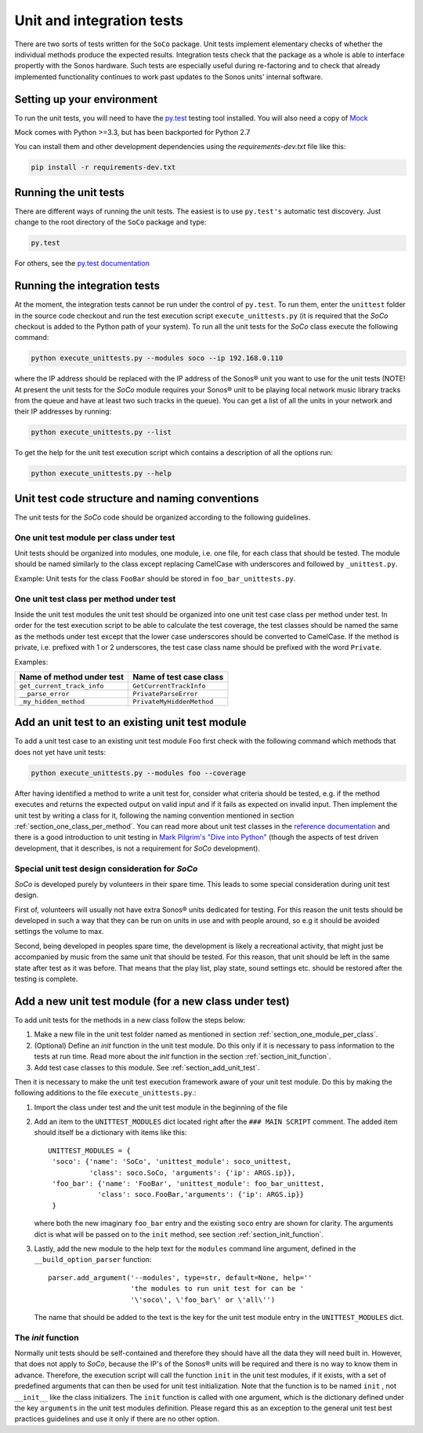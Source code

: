 Unit and integration tests
**************************

There are two sorts of tests written for the ``SoCo`` package. Unit tests
implement elementary checks of whether the individual methods produce the
expected results. Integration tests check that the package as a whole is able to
interface propertly with the Sonos hardware. Such tests are especially useful
during re-factoring and to check that already implemented functionality
continues to work past updates to the Sonos units' internal software.

Setting up your environment
===========================

To run the unit tests, you will need to have the `py.test <http://pytest.org/latest>`_
testing tool installed. You will also need a copy of `Mock <http://www.voidspace.org.uk/python/mock/>`_

Mock comes with Python >=3.3, but has been backported for Python 2.7

You can install them and other development dependencies using the
`requirements-dev.txt` file like this:

.. code-block:: sh

	pip install -r requirements-dev.txt

Running the unit tests
======================

There are different ways of running the unit tests. The easiest is to use ``py.test's`` automatic test discovery.  Just change to the root directory of the ``SoCo`` package and type:

.. code-block:: sh

	py.test

For others, see the `py.test documentation <http://pytest.org/latest/usage.html>`_

Running the integration tests
=============================

At the moment, the integration tests cannot be run under the control of ``py.test``. To run them, enter the ``unittest`` folder in the source code
checkout and run the test execution script
``execute_unittests.py`` (it is required that the *SoCo* checkout is
added to the Python path of your system). To run all the unit tests
for the *SoCo* class execute the following command:

.. code-block:: sh

    python execute_unittests.py --modules soco --ip 192.168.0.110

where the IP address should be replaced with the IP address of the
Sonos® unit you want to use for the unit tests (NOTE! At present the
unit tests for the *SoCo* module requires your Sonos® unit to be playing
local network music library tracks from the queue and have at least
two such tracks in the queue). You can get a list of all the units in
your network and their IP addresses by running:

.. code-block:: sh

    python execute_unittests.py --list

To get the help for the unit test execution script which contains a
description of all the options run:

.. code-block:: sh

    python execute_unittests.py --help

Unit test code structure and naming conventions
===============================================

The unit tests for the *SoCo* code should be organized according to
the following guidelines.

.. _section_one_module_per_class:

One unit test module per class under test
-----------------------------------------

Unit tests should be organized into modules, one module, i.e. one
file, for each class that should be tested. The module should be named
similarly to the class except replacing CamelCase with underscores and
followed by ``_unittest.py``.

Example: Unit tests for the class ``FooBar`` should be stored in
``foo_bar_unittests.py``.

.. _section_one_class_per_method:

One unit test class per method under test
-----------------------------------------

Inside the unit test modules the unit test should be organized into
one unit test case class per method under test. In order for the test
execution script to be able to calculate the test coverage, the test
classes should be named the same as the methods under test except that
the lower case underscores should be converted to CamelCase. If the
method is private, i.e. prefixed with 1 or 2 underscores, the test
case class name should be prefixed with the word ``Private``.

Examples:

==========================  =========================
Name of method under test   Name of test case class
==========================  =========================
``get_current_track_info``  ``GetCurrentTrackInfo``
``__parse_error``           ``PrivateParseError``
``_my_hidden_method``       ``PrivateMyHiddenMethod``
==========================  =========================

.. _section_add_unit_test:

Add an unit test to an existing unit test module
================================================

To add a unit test case to an existing unit test module ``Foo`` first check
with the following command which methods that does not yet have unit tests:

.. code-block:: sh

    python execute_unittests.py --modules foo --coverage

After having identified a method to write a unit test for, consider
what criteria should be tested, e.g. if the method executes and
returns the expected output on valid input and if it fails as expected on
invalid input. Then implement the unit test by writing a
class for it, following the naming convention mentioned in section
:ref:`section_one_class_per_method`. You can read more about unit test
classes in the `reference documentation
<http://docs.python.org/2/library/unittest.html>`_ and there is a good
introduction to unit testing in `Mark Pilgrim's "Dive into Python"
<http://www.diveintopython.net/unit_testing/index.html>`_ (though the
aspects of test driven development, that it describes, is not a
requirement for *SoCo* development).

Special unit test design consideration for *SoCo*
-------------------------------------------------

*SoCo* is developed purely by volunteers in their spare time. This
leads to some special consideration during unit test design.

First of, volunteers will usually not have extra Sonos® units
dedicated for testing. For this reason the unit tests should be developed
in such a way that they can be run on units in use and with people
around, so e.g it should be avoided settings the volume to max.

Second, being developed in peoples spare time, the development is
likely a recreational activity, that might just be accompanied by
music from the same unit that should be tested. For this reason, that
unit should be left in the same state after test as it was
before. That means that the play list, play state, sound settings
etc. should be restored after the testing is complete.

Add a new unit test module (for a new class under test)
=======================================================

To add unit tests for the methods in a new class follow the steps below:

1. Make a new file in the unit test folder named as mentioned in
   section :ref:`section_one_module_per_class`.
2. (Optional) Define an `init` function in the unit test module. Do
   this only if it is necessary to pass information to the tests at
   run time. Read more about the `init` function in the section
   :ref:`section_init_function`.
3. Add test case classes to this module. See :ref:`section_add_unit_test`.

Then it is necessary to make the unit test execution framework aware of
your unit test module. Do this by making the following additions to
the file ``execute_unittests.py``.:

1. Import the class under test and the unit test module in the
   beginning of the file
2. Add an item to the ``UNITTEST_MODULES`` dict located right after the
   ``### MAIN SCRIPT`` comment. The added item should itself be a
   dictionary with items like this::

    UNITTEST_MODULES = {
     'soco': {'name': 'SoCo', 'unittest_module': soco_unittest,
              'class': soco.SoCo, 'arguments': {'ip': ARGS.ip}},
     'foo_bar': {'name': 'FooBar', 'unittest_module': foo_bar_unittest,
                'class': soco.FooBar,'arguments': {'ip': ARGS.ip}}
     }

   where both the new imaginary ``foo_bar`` entry and the existing
   ``soco`` entry are shown for clarity. The arguments dict is what will be
   passed on to the ``init`` method, see section
   :ref:`section_init_function`.
3. Lastly, add the new module to the help text for the ``modules``
   command line argument, defined in the ``__build_option_parser``
   function::

    parser.add_argument('--modules', type=str, default=None, help=''
                        'the modules to run unit test for can be '
                        '\'soco\', \'foo_bar\' or \'all\'')

   The name that should be added to the text is the key for the unit
   test module entry in the ``UNITTEST_MODULES`` dict.

.. _section_init_function:

The `init` function
-------------------

Normally unit tests should be self-contained and therefore they should
have all the data they will need built in. However, that does not
apply to *SoCo*, because the IP's of the Sonos® units will be required
and there is no way to know them in advance. Therefore, the execution
script will call the function ``init`` in the unit test modules, if it
exists, with a set of predefined arguments that can then be used for
unit test initialization. Note that the function is to be named
``init`` , not ``__init__`` like the class initializers. The ``init``
function is called with one argument, which is the dictionary defined
under the key ``arguments`` in the unit test modules definition. Please
regard this as an exception to the general unit test best practices
guidelines and use it only if there are no other option.
